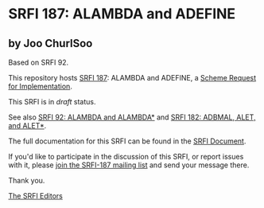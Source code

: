 * SRFI 187: ALAMBDA and ADEFINE

** by Joo ChurlSoo

Based on SRFI 92.



This repository hosts [[https://srfi.schemers.org/srfi-187/][SRFI 187]]: ALAMBDA and ADEFINE, a [[https://srfi.schemers.org/][Scheme Request for Implementation]].

This SRFI is in /draft/ status.

See also [[https://srfi.schemers.org/srfi-92/][SRFI 92: ALAMBDA and ALAMBDA*]] and [[https://srfi.schemers.org/srfi-182/][SRFI 182: ADBMAL, ALET, and ALET*]].

The full documentation for this SRFI can be found in the [[https://srfi.schemers.org/srfi-187/srfi-187.html][SRFI Document]].

If you'd like to participate in the discussion of this SRFI, or report issues with it, please [[https://srfi.schemers.org/srfi-187/][join the SRFI-187 mailing list]] and send your message there.

Thank you.


[[mailto:srfi-editors@srfi.schemers.org][The SRFI Editors]]
